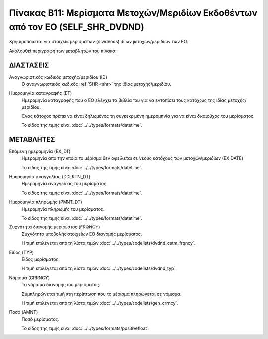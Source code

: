 
Πίνακας B11: Μερίσματα Μετοχών/Μεριδίων Εκδοθέντων από τον ΕΟ (SELF_SHR_DVDND)
==============================================================================

Χρησιμοποιείται για στοιχεία μερισμάτων (dividends) ιδίων μετοχών/μεριδίων των ΕΟ.

Ακολουθεί περιγραφή των μεταβλητών του πίνακα:

ΔΙΑΣΤΑΣΕΙΣ
----------
Αναγνωριστικός κωδικός μετοχής/μεριδίου (ID)
    Ο αναγνωριστικός κωδικός :ref:`SHR <shr>` της ιδίας μετοχής/μεριδίου.

Ημερομηνία καταγραφής (DT)
    Ημερομηνία καταγραφής που ο ΕΟ ελέγχει τα βιβλία του για να εντοπίσει τους
    κατόχους της ιδίας μετοχής/μεριδίου.
    
    Ένας κάτοχος πρέπει να είναι δηλωμένος τη συγκεκριμένη ημερομηνία για να
    είναι δικαιούχος του μερίσματος.

    Το είδος της τιμής είναι :doc:`../../types/formats/datetime`.

ΜΕΤΑΒΛΗΤΕΣ
----------

Επόμενη ημερομηνία (EX_DT)
    Ημερομηνία από την οποία το μέρισμα δεν οφείλεται σε νέους κατόχους των
    μετοχών/μεριδίων (ΕΧ DATE)

    Το είδος της τιμής είναι :doc:`../../types/formats/datetime`.

Ημερομηνία αναγγελίας (DCLRTN_DT)
    Ημερομηνία αναγγελίας του μερίσματος.

    Το είδος της τιμής είναι :doc:`../../types/formats/datetime`.

Ημερομηνία πληρωμής (PMNT_DT)
    Ημερομηνία πληρωμής του μερίσματος.

    Το είδος της τιμής είναι :doc:`../../types/formats/datetime`.


Συχνότητα διανομής μερίσματος (FRQNCY)
    Συχνότητα υποβολής στοιχείων ΕΟ διανομής μερίσματος.

    Η τιμή επιλέγεται από τη λίστα τιμών :doc:`../../types/codelists/dvdnd_cstm_frqncy`.

Είδος (TYP)
    Είδος μερίσματος.

    Η τιμή επιλέγεται από τη λίστα τιμών :doc:`../../types/codelists/dvdnd_typ`.

.. _currency_div:

Νόμισμα (CRRNCY)
    Το νόμισμα διανομής του μερίσματος.

    Συμπληρώνεται τιμή στη περίπτωση που το μέρισμα πληρώνεται σε νόμισμα.

    Η τιμή επιλέγεται από τη λίστα τιμών :doc:`../../types/codelists/gen_crrncy`.

Ποσό (AMNT)
    Ποσό μερίσματος.
    
    Το είδος της τιμής είναι :doc:`../../types/formats/positivefloat`.
